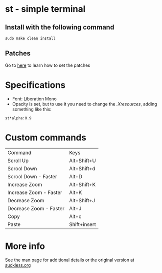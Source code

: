 * st - simple terminal
** Install with the following command
#+BEGIN_SRC shell
  sudo make clean install
#+END_SRC
** Patches
   Go to [[https://suckless.org/hacking/][here]] to learn how to set the patches
* Specifications
  - Font: Liberation Mono
  - Opacity is set, but to use it you need to change the
    [[.Xresources]], adding something like this:
#+begin_src shell
    st*alpha:0.9
#+end_src
* Custom commands
| Command                | Keys         |
| Scroll Up              | Alt+Shift+U  |
| Scrool Down            | Alt+Shift+d  |
| Scrool Down   - Faster | Alt+D        |
| Increase Zoom          | Alt+Shift+K  |
| Increase Zoom - Faster | Alt+K        |
| Decrease Zoom          | Alt+Shift+J  |
| Decrease Zoom - Faster | Alt+J        |
| Copy                   | Alt+c        |
| Paste                  | Shift+insert |

* More info
  See the man page for additional details or the original version
  at [[https://st.suckless.org][suckless.org]]
